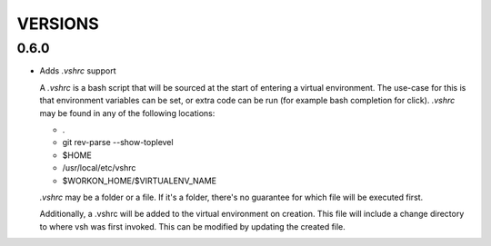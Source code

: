 ========
VERSIONS
========


0.6.0
-----

- Adds `.vshrc` support

  A `.vshrc` is a bash script that will be sourced at the start of entering a virtual environment.  The use-case for this
  is that environment variables can be set, or extra code can be run (for example bash completion for click).  `.vshrc`
  may be found in any of the following locations:

  - .
  - git rev-parse --show-toplevel
  - $HOME
  - /usr/local/etc/vshrc
  - $WORKON_HOME/$VIRTUALENV_NAME

  `.vshrc` may be a folder or a file.  If it's a folder, there's no guarantee for which file will be executed first.

  Additionally, a .vshrc will be added to the virtual environment on creation.  This file will include a change
  directory to where vsh was first invoked.  This can be modified by updating the created file.

